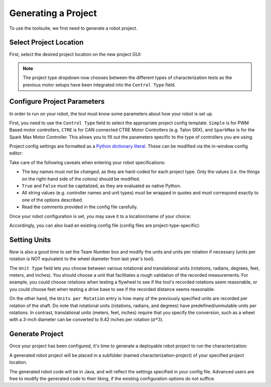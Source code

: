 Generating a Project
====================

To use the toolsuite, we first need to generate a robot project.

Select Project Location
-----------------------

First, select the desired project location on the new project GUI:

.. image:: images/selecting-project-location.png
   :alt: Selecting the project location in the robot characterization GUI

.. note:: The project type dropdown now chooses between the different types of characterization tests as the previous motor setups have been integrated into the ``Control Type`` field.

Configure Project Parameters
----------------------------

In order to run on your robot, the tool must know some parameters about how your robot is set up.

First, you need to use the ``Control Type`` field to select the appropriate project config template. ``Simple`` is for PWM Based motor controllers, ``CTRE`` is for CAN connected CTRE Motor Controllers (e.g. Talon SRX), and ``SparkMax`` is for the Spark Max Motor Controller. This allows you to fill out the parameters specific to the type of controllers you are using.

.. image:: images/selecting-control-type.png
   :alt: Selecting the appropriate control type.

Project config settings are formatted as a `Python dictionary literal <https://docs.python.org/3/library/stdtypes.html#mapping-types-dict>`__. These can be modified via the in-window config editor:

.. image:: images/config-editor.png
   :alt: Using the robot characterization configuration editor

Take care of the following caveats when entering your robot specifications:

- The key names must *not be changed*, as they are hard-coded for each project type. Only the values (i.e. the things on the right-hand side of the colons) should be modified.
- ``True`` and ``False`` *must* be capitalized, as they are evaluated as native Python.
- All string values (e.g. controller names and unit types) *must* be wrapped in quotes and *must* correspond exactly to one of the options described.
- Read the comments provided in the config file carefully.

Once your robot configuration is set, you may save it to a location/name of your choice:

.. image:: images/saving-config-file.png
   :alt: Saving the configuration file

Accordingly, you can also load an existing config file (config files are project-type-specific):

.. image:: images/loading-config-file.png
   :alt: Loading a saved configuration file

Setting Units
-------------

Now is also a good time to set the Team Number box and modify the units and units per rotation if necessary (units per rotation is NOT equivalent to the wheel diameter from last year's tool).

The ``Unit Type`` field lets you choose between various rotational and translational units (rotations, radians, degrees, feet, meters, and inches). You should choose a unit that facilitates a rough validation of the recorded measurements.
For example, you could choose rotations when testing a flywheel to see if the tool's recorded rotations seem reasonable, or you could choose feet when testing a drive base to see if the recorded distance seems reasonable.

.. image:: images/select-units.png
   :alt: Setting the units of the data collection

On the other hand, the ``Units per Rotation`` entry is how many of the previously specified units are recorded per rotation of the shaft. Do note that rotational units (rotations, radians, and degrees) have predefined/unmutable units per rotations.
In contrast, translational units (meters, feet, inches) require that you specify the conversion, such as a wheel with a 3-inch diameter can be converted to 9.42 inches per rotation (:math:`\pi * 3`).

.. image:: images/units-per-rotation.png
   :alt: Settings the units per rotation of the data collection

Generate Project
----------------

Once your project has been configured, it's time to generate a deployable robot project to run the characterization:

.. image:: images/generate-project.png
   :alt: Generating the robot project button

A generated robot project will be placed in a subfolder (named characterization-project) of your specified project location.

The generated robot code will be in Java, and will reflect the settings specified in your config file. Advanced users are free to modify the generated code to their liking, if the existing configuration options do not suffice.

